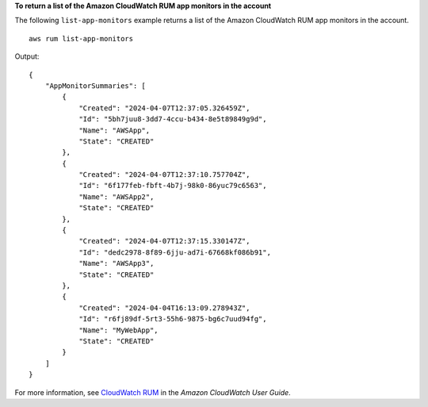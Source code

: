 **To return a list of the Amazon CloudWatch RUM app monitors in the account**

The following ``list-app-monitors`` example returns a list of the Amazon CloudWatch RUM app monitors in the account. ::

    aws rum list-app-monitors

Output::

    {
        "AppMonitorSummaries": [
            {
                "Created": "2024-04-07T12:37:05.326459Z",
                "Id": "5bh7juu8-3dd7-4ccu-b434-8e5t89849g9d",
                "Name": "AWSApp",
                "State": "CREATED"
            },
            {
                "Created": "2024-04-07T12:37:10.757704Z",
                "Id": "6f177feb-fbft-4b7j-98k0-86yuc79c6563",
                "Name": "AWSApp2",
                "State": "CREATED"
            },
            {
                "Created": "2024-04-07T12:37:15.330147Z",
                "Id": "dedc2978-8f89-6jju-ad7i-67668kf086b91",
                "Name": "AWSApp3",
                "State": "CREATED"
            },
            {
                "Created": "2024-04-04T16:13:09.278943Z",
                "Id": "r6fj89df-5rt3-55h6-9875-bg6c7uud94fg",
                "Name": "MyWebApp",
                "State": "CREATED"
            }
        ]
    }

For more information, see `CloudWatch RUM <https://docs.aws.amazon.com/AmazonCloudWatch/latest/monitoring/CloudWatch-RUM.html>`__ in the *Amazon CloudWatch User Guide*.